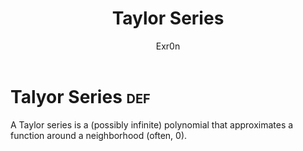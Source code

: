 #+TITLE: Taylor Series
#+AUTHOR: Exr0n
* Talyor Series                                                         :def:
  A Taylor series is a (possibly infinite) polynomial that approximates a function around a neighborhood (often, 0).
